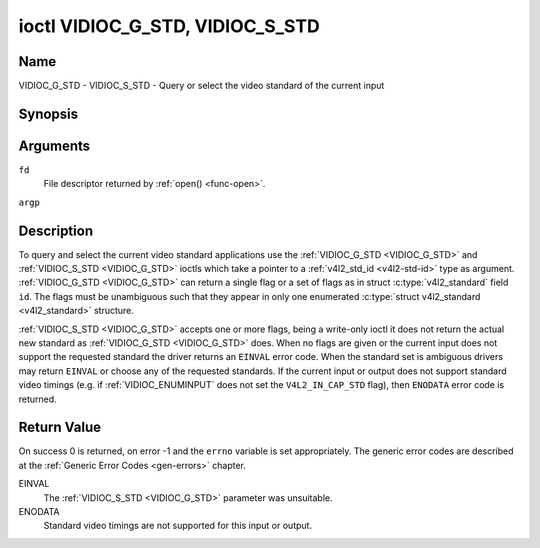 .. -*- coding: utf-8; mode: rst -*-

.. _VIDIOC_G_STD:

********************************
ioctl VIDIOC_G_STD, VIDIOC_S_STD
********************************

Name
====

VIDIOC_G_STD - VIDIOC_S_STD - Query or select the video standard of the current input


Synopsis
========

.. c:function:: int ioctl( int fd, VIDIOC_G_STD, v4l2_std_id *argp )
    :name: VIDIOC_G_STD

.. c:function:: int ioctl( int fd, VIDIOC_S_STD, const v4l2_std_id *argp )
    :name: VIDIOC_S_STD


Arguments
=========

``fd``
    File descriptor returned by :ref:`open() <func-open>`.

``argp``


Description
===========

To query and select the current video standard applications use the
:ref:`VIDIOC_G_STD <VIDIOC_G_STD>` and :ref:`VIDIOC_S_STD <VIDIOC_G_STD>` ioctls which take a pointer to a
:ref:`v4l2_std_id <v4l2-std-id>` type as argument. :ref:`VIDIOC_G_STD <VIDIOC_G_STD>`
can return a single flag or a set of flags as in struct
:c:type:`v4l2_standard` field ``id``. The flags must be
unambiguous such that they appear in only one enumerated
:c:type:`struct v4l2_standard <v4l2_standard>` structure.

:ref:`VIDIOC_S_STD <VIDIOC_G_STD>` accepts one or more flags, being a write-only ioctl it
does not return the actual new standard as :ref:`VIDIOC_G_STD <VIDIOC_G_STD>` does. When
no flags are given or the current input does not support the requested
standard the driver returns an ``EINVAL`` error code. When the standard set
is ambiguous drivers may return ``EINVAL`` or choose any of the requested
standards. If the current input or output does not support standard
video timings (e.g. if :ref:`VIDIOC_ENUMINPUT`
does not set the ``V4L2_IN_CAP_STD`` flag), then ``ENODATA`` error code is
returned.


Return Value
============

On success 0 is returned, on error -1 and the ``errno`` variable is set
appropriately. The generic error codes are described at the
:ref:`Generic Error Codes <gen-errors>` chapter.

EINVAL
    The :ref:`VIDIOC_S_STD <VIDIOC_G_STD>` parameter was unsuitable.

ENODATA
    Standard video timings are not supported for this input or output.
